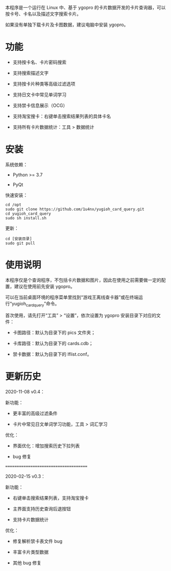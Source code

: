 本程序是一个运行在 Linux 中、基于 ygopro 的卡片数据开发的卡片查询器，可以按卡号、卡名以及描述文字搜索卡片。

如果没有单独下载卡片及卡图数据，建议电脑中安装 ygopro。

[[file:images/gui1.png]]

[[file:images/gui2.png]]

* 功能
- 支持按卡名、卡片密码搜索

- 支持搜索描述文字

- 支持按卡片种类等高级过滤选项

- 支持日文卡中常见单词学习

- 支持禁卡信息展示（OCG）

- 支持淘宝搜卡：右键单击搜索结果列表的具体卡名

- 支持所有卡片数据统计：工具 > 数据统计

* 安装
系统依赖：

- Python >= 3.7

- PyQt

快速安装：

#+begin_example
  cd /opt
  sudo git clone https://github.com/1u4nx/yugioh_card_query.git
  cd yugioh_card_query
  sudo sh install.sh
#+end_example

更新：

#+begin_example
  cd [安装目录]
  sudo git pull
#+end_example

* 使用说明
本程序仅是个查询程序，不包括卡片数据和图片，因此在使用之前需要做一定的配置，建议在使用前先安装 ygopro。

可以在当前桌面环境的程序菜单里找到“游戏王离线查卡器”或在终端运行“yugioh_card_query”命令。

首次使用，请先打开“工具” > “设置”，依次设置为 ygopro 安装目录下对应的文件：

- 卡图路径：默认为目录下的 pics 文件夹；

- 卡库路径：默认为目录下的 cards.cdb；

- 禁卡数据：默认为目录下的 lflist.conf。

* 更新历史
2020-11-08 v0.4：

新功能：
- 更丰富的高级过滤条件

- 卡片中常见日文单词学习功能，工具 > 词汇学习

优化：
- 界面优化：增加搜索历史下拉列表

- bug 修复

======================================

2020-02-15 v0.3：

新功能：
- 右键单击搜索结果列表，支持淘宝搜卡

- 主界面支持历史查询后退按钮

- 支持卡片数据统计

优化：
- 修复解析禁卡表文件 bug

- 丰富卡片类型数据

- 其他 bug 修复

